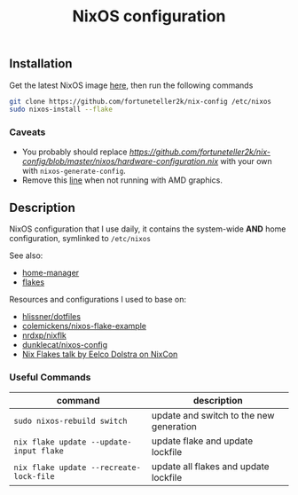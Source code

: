 #+TITLE: NixOS configuration

** Installation
Get the latest NixOS image [[https://nixos.org/download.html][here]], then run the following commands
#+begin_src sh
git clone https://github.com/fortuneteller2k/nix-config /etc/nixos
sudo nixos-install --flake
#+end_src

*** Caveats
 * You probably should replace [[=nixos/hardware-configuration.nix=][https://github.com/fortuneteller2k/nix-config/blob/master/nixos/hardware-configuration.nix]] with your own with =nixos-generate-config=.
 * Remove this [[https://github.com/fortuneteller2k/nix-config/blob/master/nixos/configuration.nix#L55][line]] when not running with AMD graphics.

** Description
NixOS configuration that I use daily, it contains the system-wide *AND* home configuration, symlinked to =/etc/nixos=

See also:
 * [[https://github.com/nix-community/home-manager][home-manager]]
 * [[https://nixos.wiki/wiki/Flakes][flakes]]

Resources and configurations I used to base on:
 * [[https://github.com/hlissner/dotfiles][hlissner/dotfiles]]
 * [[https://github.com/colemickens/nixos-flake-example][colemickens/nixos-flake-example]]
 * [[https://github.com/nrdxp/nixflk][nrdxp/nixflk]]
 * [[https://git.sr.ht/~dunklecat/nixos-config/tree/master/flake.nix][dunklecat/nixos-config]]
 * [[https://www.youtube.com/watch?v=UeBX7Ide5a0][Nix Flakes talk by Eelco Dolstra on NixCon]]

*** Useful Commands
| command                                 | description                             |
|-----------------------------------------+-----------------------------------------|
| =sudo nixos-rebuild switch=             | update and switch to the new generation |
| =nix flake update --update-input flake= | update flake and update lockfile        |
| =nix flake update --recreate-lock-file= | update all flakes and update lockfile   |
